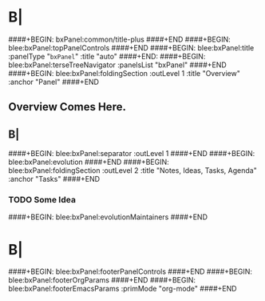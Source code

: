 * B|
####+BEGIN: bxPanel:common/title-plus
####+END
####+BEGIN: blee:bxPanel:topPanelControls
####+END
####+BEGIN: blee:bxPanel:title :panelType "=bxPanel=" :title "auto"
####+END:
####+BEGIN: blee:bxPanel:terseTreeNavigator :panelsList "bxPanel"
####+END
####+BEGIN: blee:bxPanel:foldingSection :outLevel 1 :title "Overview" :anchor "Panel"
####+END
** 
** Overview Comes Here.
** B|
####+BEGIN: blee:bxPanel:separator :outLevel 1
####+END
####+BEGIN: blee:bxPanel:evolution
####+END
####+BEGIN: blee:bxPanel:foldingSection :outLevel 2 :title "Notes, Ideas, Tasks, Agenda" :anchor "Tasks"
####+END
*** TODO Some Idea
####+BEGIN: blee:bxPanel:evolutionMaintainers
####+END
* B|
####+BEGIN: blee:bxPanel:footerPanelControls
####+END
####+BEGIN: blee:bxPanel:footerOrgParams
####+END
####+BEGIN: blee:bxPanel:footerEmacsParams :primMode "org-mode"
####+END
